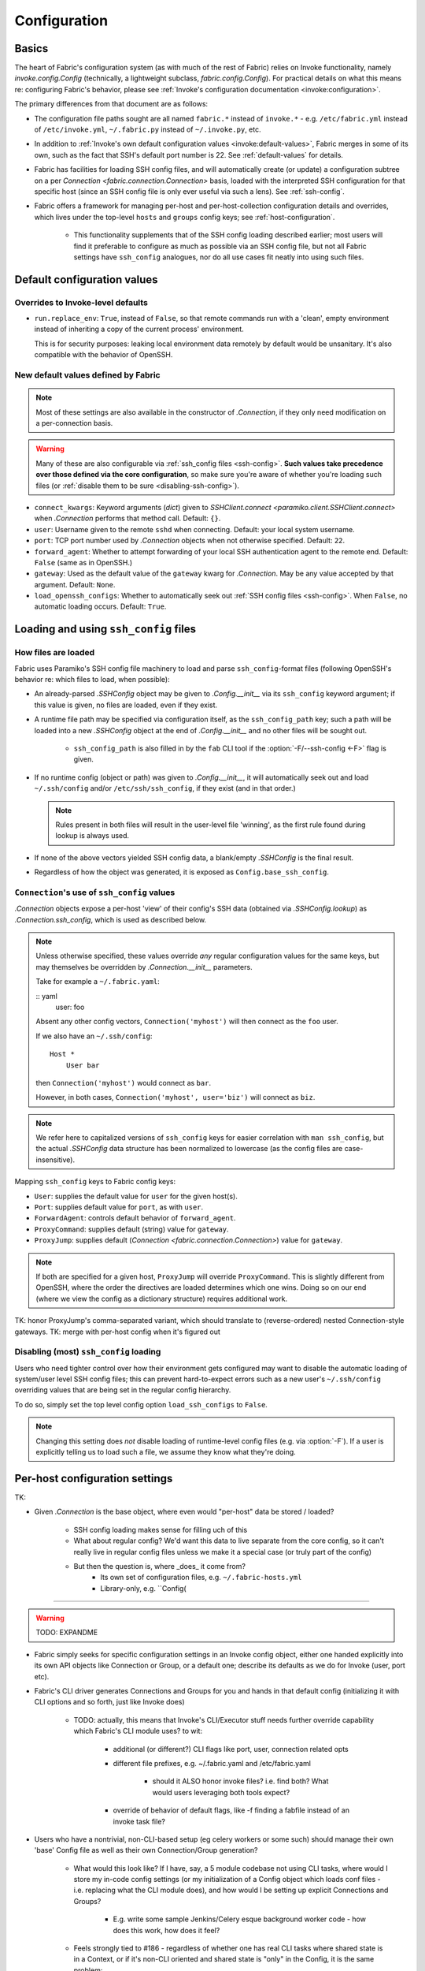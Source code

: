 =============
Configuration
=============

Basics
======

The heart of Fabric's configuration system (as with much of the rest of Fabric)
relies on Invoke functionality, namely `invoke.config.Config` (technically, a
lightweight subclass, `fabric.config.Config`). For practical details on
what this means re: configuring Fabric's behavior, please see :ref:`Invoke's
configuration documentation <invoke:configuration>`.

The primary differences from that document are as follows:

* The configuration file paths sought are all named ``fabric.*`` instead of
  ``invoke.*`` - e.g. ``/etc/fabric.yml`` instead of ``/etc/invoke.yml``,
  ``~/.fabric.py`` instead of ``~/.invoke.py``, etc.
* In addition to :ref:`Invoke's own default configuration values
  <invoke:default-values>`, Fabric merges in some of its own, such as the fact
  that SSH's default port number is 22. See :ref:`default-values` for details.
* Fabric has facilities for loading SSH config files, and will automatically
  create (or update) a configuration subtree on a per `Connection
  <fabric.connection.Connection>` basis, loaded with the interpreted SSH
  configuration for that specific host (since an SSH config file is only ever
  useful via such a lens). See :ref:`ssh-config`.
* Fabric offers a framework for managing per-host and per-host-collection
  configuration details and overrides, which lives under the top-level
  ``hosts`` and ``groups`` config keys; see :ref:`host-configuration`.

    * This functionality supplements that of the SSH config loading described
      earlier; most users will find it preferable to configure as much as
      possible via an SSH config file, but not all Fabric settings have
      ``ssh_config`` analogues, nor do all use cases fit neatly into using such
      files.


.. _default-values:

Default configuration values
============================

Overrides to Invoke-level defaults
----------------------------------

- ``run.replace_env``: ``True``, instead of ``False``, so that remote commands
  run with a 'clean', empty environment instead of inheriting a copy of the
  current process' environment.

  This is for security purposes: leaking local environment data remotely by
  default would be unsanitary. It's also compatible with the behavior of
  OpenSSH.

  .. seealso::
    The warning under `paramiko.channel.Channel.set_environment_variable`.

New default values defined by Fabric
------------------------------------

.. note::
    Most of these settings are also available in the constructor of
    `.Connection`, if they only need modification on a per-connection basis.

.. warning::
    Many of these are also configurable via :ref:`ssh_config files
    <ssh-config>`. **Such values take precedence over those defined via the
    core configuration**, so make sure you're aware of whether you're loading
    such files (or :ref:`disable them to be sure <disabling-ssh-config>`).

- ``connect_kwargs``: Keyword arguments (`dict`) given to `SSHClient.connect
  <paramiko.client.SSHClient.connect>` when `.Connection` performs that method
  call. Default: ``{}``.
- ``user``: Username given to the remote ``sshd`` when connecting. Default:
  your local system username.
- ``port``: TCP port number used by `.Connection` objects when not otherwise
  specified. Default: ``22``.
- ``forward_agent``: Whether to attempt forwarding of your local SSH
  authentication agent to the remote end. Default: ``False`` (same as in
  OpenSSH.)
- ``gateway``: Used as the default value of the ``gateway`` kwarg for
  `.Connection`. May be any value accepted by that argument. Default: ``None``.
- ``load_openssh_configs``: Whether to automatically seek out :ref:`SSH config
  files <ssh-config>`. When ``False``, no automatic loading occurs. Default:
  ``True``.


.. _ssh-config:

Loading and using ``ssh_config`` files
======================================

How files are loaded
--------------------

Fabric uses Paramiko's SSH config file machinery to load and parse
``ssh_config``-format files (following OpenSSH's behavior re: which files to
load, when possible):

- An already-parsed `.SSHConfig` object may be given to `.Config.__init__` via
  its ``ssh_config`` keyword argument; if this value is given, no files are
  loaded, even if they exist.
- A runtime file path may be specified via configuration itself, as the
  ``ssh_config_path`` key; such a path will be loaded into a new `.SSHConfig`
  object at the end of `.Config.__init__` and no other files will be sought
  out.

    - ``ssh_config_path`` is also filled in by the ``fab`` CLI tool if the
      :option:`-F/--ssh-config <-F>` flag is given.

- If no runtime config (object or path) was given to `.Config.__init__`, it
  will automatically seek out and load ``~/.ssh/config`` and/or
  ``/etc/ssh/ssh_config``, if they exist (and in that order.)

  .. note::
      Rules present in both files will result in the user-level file 'winning',
      as the first rule found during lookup is always used.

- If none of the above vectors yielded SSH config data, a blank/empty
  `.SSHConfig` is the final result.
- Regardless of how the object was generated, it is exposed as
  ``Config.base_ssh_config``.

.. _connection-ssh-config:

``Connection``'s use of ``ssh_config`` values
---------------------------------------------

`.Connection` objects expose a per-host 'view' of their config's SSH data
(obtained via `.SSHConfig.lookup`) as `.Connection.ssh_config`, which is used
as described below.

.. note::
    Unless otherwise specified, these values override *any* regular
    configuration values for the same keys, but may themselves be overridden by
    `.Connection.__init__` parameters.

    Take for example a ``~/.fabric.yaml``:

    :: yaml
        user: foo

    Absent any other config vectors, ``Connection('myhost')`` will then connect
    as the ``foo`` user.

    If we also have an ``~/.ssh/config``::

        Host *
            User bar

    then ``Connection('myhost')`` would connect as ``bar``.

    However, in both cases, ``Connection('myhost', user='biz')`` will connect
    as ``biz``.

.. note::
    We refer here to capitalized versions of ``ssh_config`` keys for easier
    correlation with  ``man ssh_config``, but the actual `.SSHConfig` data
    structure has been normalized to lowercase (as the config files are
    case-insensitive).

Mapping ``ssh_config`` keys to Fabric config keys:

- ``User``: supplies the default value for ``user`` for the given host(s).
- ``Port``: supplies default value for ``port``, as with ``user``.
- ``ForwardAgent``: controls default behavior of ``forward_agent``.
- ``ProxyCommand``: supplies default (string) value for ``gateway``.
- ``ProxyJump``: supplies default (`Connection <fabric.connection.Connection>`)
  value for ``gateway``.

.. note::
    If both are specified for a given host, ``ProxyJump`` will override
    ``ProxyCommand``. This is slightly different from OpenSSH, where the order
    the directives are loaded determines which one wins. Doing so on our end
    (where we view the config as a dictionary structure) requires additional
    work.

TK: honor ProxyJump's comma-separated variant, which should translate to
(reverse-ordered) nested Connection-style gateways.
TK: merge with per-host config when it's figured out

.. _disabling-ssh-config:

Disabling (most) ``ssh_config`` loading
---------------------------------------

Users who need tighter control over how their environment gets configured may
want to disable the automatic loading of system/user level SSH config files;
this can prevent hard-to-expect errors such as a new user's ``~/.ssh/config``
overriding values that are being set in the regular config hierarchy.

To do so, simply set the top level config option ``load_ssh_configs`` to
``False``.

.. note::
    Changing this setting does *not* disable loading of runtime-level config
    files (e.g. via :option:`-F`). If a user is explicitly telling us to load
    such a file, we assume they know what they're doing.


.. _host-configuration:

Per-host configuration settings
===============================


TK:

- Given `.Connection` is the base object, where even would "per-host" data be
  stored / loaded?
    - SSH config loading makes sense for filling uch of this
    - What about regular config? We'd want this data to live separate from the
      core config, so it can't really live in regular config files unless we
      make it a special case (or truly part of the config)
    - But then the question is, where _does_ it come from?
        - Its own set of configuration files, e.g. ``~/.fabric-hosts.yml``
        - Library-only, e.g. ``Config(


----

.. warning:: TODO: EXPANDME

* Fabric simply seeks for specific configuration settings in an Invoke config
  object, either one handed explicitly into its own API objects like Connection
  or Group, or a default one; describe its defaults as we do for Invoke (user,
  port etc).
* Fabric's CLI driver generates Connections and Groups for you and hands in that
  default config (initializing it with CLI options and so forth, just like
  Invoke does)

    * TODO: actually, this means that Invoke's CLI/Executor stuff needs
      further override capability which Fabric's CLI module uses? to wit:

        * additional (or different?) CLI flags like port, user, connection
          related opts
        * different file prefixes, e.g. ~/.fabric.yaml and /etc/fabric.yaml

            * should it ALSO honor invoke files? i.e. find both? What would
              users leveraging both tools expect?

        * override of behavior of default flags, like -f finding a fabfile
          instead of an invoke task file?

* Users who have a nontrivial, non-CLI-based setup (eg celery workers or some
  such) should manage their own 'base' Config file as well as their own
  Connection/Group generation?

    * What would this look like? If I have, say, a 5 module codebase not using
      CLI tasks, where would I store my in-code config settings (or my
      initialization of a Config object which loads conf files - i.e. replacing
      what the CLI module does), and how would I be setting up explicit
      Connections and Groups?

        * E.g. write some sample Jenkins/Celery esque background worker code -
          how does this work, how does it feel?

    * Feels strongly tied to #186 - regardless of whether one has real CLI
      tasks where shared state is in a Context, or if it's non-CLI oriented and
      shared state is "only" in the Config, it is the same problem:

        * What's your code/session entry point?
        * How do you share state throughout a session?
